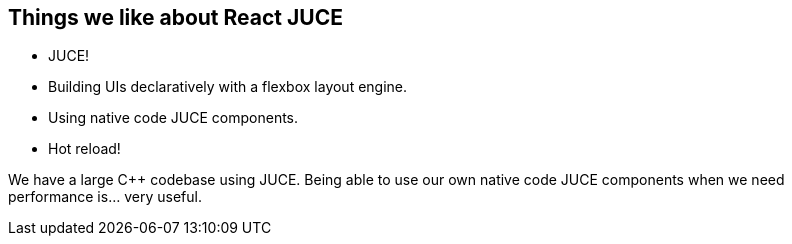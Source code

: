 == Things we like about React JUCE

[.step]
* JUCE!
* Building UIs declaratively with a flexbox layout engine.
* Using native code JUCE components.
* Hot reload!

[.notes]
--
We have a large C++ codebase using JUCE. Being able to use our own native code JUCE
components when we need performance is... very useful.
--
